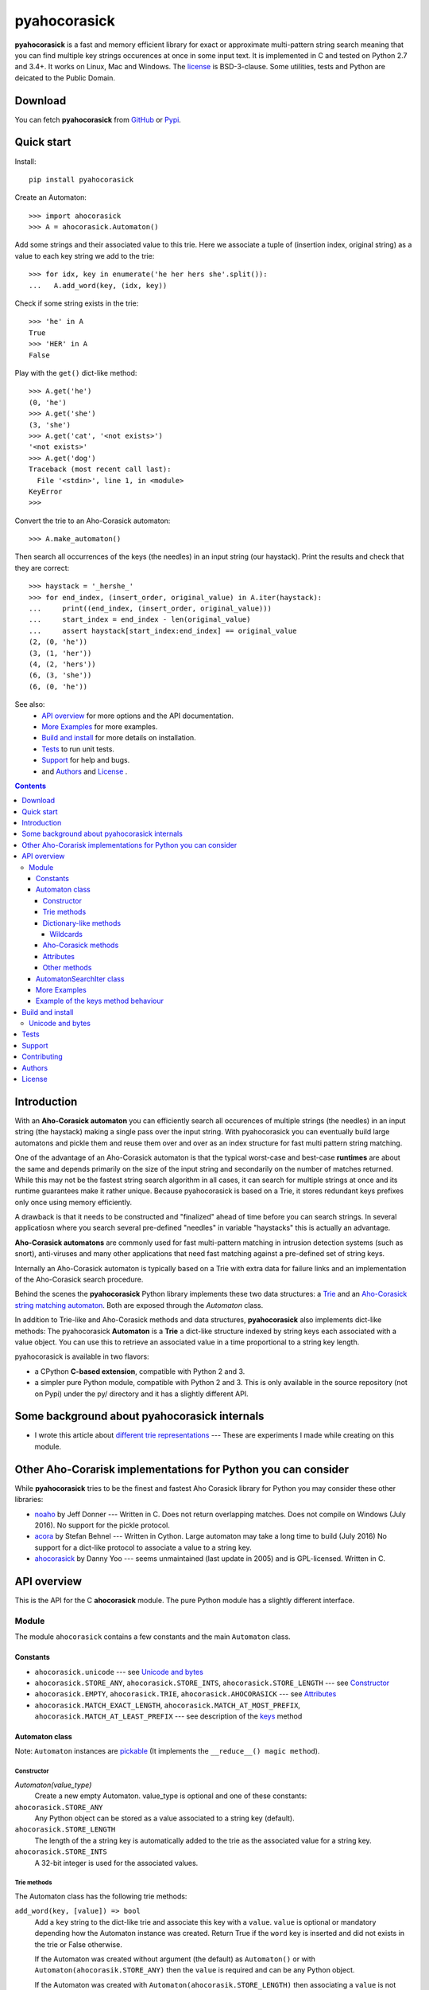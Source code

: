 ========================================================================
                          pyahocorasick
========================================================================

.. image:: https://travis-ci.org/WojciechMula/pyahocorasick.svg?branch=master
    :target: https://travis-ci.org/WojciechMula/pyahocorasick


**pyahocorasick** is a fast and memory efficient library for exact or
approximate multi-pattern string search meaning that you can find multiple key
strings occurences at once in some input text.  It is implemented in C and
tested on Python 2.7 and 3.4+. It works on Linux, Mac and Windows. The license_
is BSD-3-clause. Some utilities, tests and Python are deicated to the Public
Domain.

Download
========

You can fetch **pyahocorasick** from GitHub__ or Pypi__.

__ https://github.com/WojciechMula/pyahocorasick
__ https://pypi.python.org/pypi/pyahocorasick/


Quick start
===========
Install::

    pip install pyahocorasick

Create an Automaton::

    >>> import ahocorasick
    >>> A = ahocorasick.Automaton()

Add some strings and their associated value to this trie. Here we associate a
tuple of (insertion index, original string) as a value to each key string we add
to the trie::

    >>> for idx, key in enumerate('he her hers she'.split()):
    ...   A.add_word(key, (idx, key))

Check if some string exists in the trie::

    >>> 'he' in A
    True
    >>> 'HER' in A
    False

Play with the ``get()`` dict-like method::

    >>> A.get('he')
    (0, 'he')
    >>> A.get('she')
    (3, 'she')
    >>> A.get('cat', '<not exists>')
    '<not exists>'
    >>> A.get('dog')
    Traceback (most recent call last):
      File '<stdin>', line 1, in <module>
    KeyError
    >>>

Convert the trie to an Aho-Corasick automaton::

    >>> A.make_automaton()

Then search all occurrences of the keys (the needles) in an input string (our
haystack). Print the results and check that they are correct::

    >>> haystack = '_hershe_'
    >>> for end_index, (insert_order, original_value) in A.iter(haystack):
    ...     print((end_index, (insert_order, original_value)))
    ...     start_index = end_index - len(original_value)
    ...     assert haystack[start_index:end_index] == original_value
    (2, (0, 'he'))
    (3, (1, 'her'))
    (4, (2, 'hers'))
    (6, (3, 'she'))
    (6, (0, 'he'))


See also:
    - `API overview`_ for more options and the API documentation.
    - `More Examples`_ for more examples.
    - `Build and install`_ for more details on installation.
    - `Tests`_ to run unit tests.
    - `Support`_ for help and bugs.
    - and `Authors`_ and `License`_ .


.. contents::


Introduction
============

With an **Aho-Corasick automaton** you can efficiently search all occurences of
multiple strings (the needles) in an input string (the haystack) making a single
pass over the input string. With pyahocorasick you can eventually build large
automatons and pickle them and reuse them over and over as an index structure
for fast multi pattern string matching.

One of the advantage of an Aho-Corasick automaton is that the typical worst-case
and best-case **runtimes** are about the same and depends primarily on the size
of the input string and secondarily on the number of matches returned.  While
this may not be the fastest string search algorithm in all cases, it can search
for multiple strings at once and its runtime guarantees make it rather unique.
Because pyahocorasick is based on a Trie, it stores redundant keys prefixes only
once using memory efficiently.

A drawback is that it needs to be constructed and "finalized" ahead of time
before you can search strings. In several applicatiosn where you search several
pre-defined "needles" in variable "haystacks" this is actually an advantage.

**Aho-Corasick automatons** are commonly used for fast multi-pattern matching
in intrusion detection systems (such as snort), anti-viruses and many other
applications that need fast matching against a pre-defined set of string keys.

Internally an Aho-Corasick automaton is typically based on a Trie with extra
data for failure links and an implementation of the Aho-Corasick search
procedure.

Behind the scenes the **pyahocorasick** Python library implements these two data
structures:  a `Trie`__ and an `Aho-Corasick string matching automaton`__. Both
are exposed through the `Automaton` class.

In addition to Trie-like and Aho-Corasick methods and data structures,
**pyahocorasick** also implements dict-like methods: The pyahocorasick
**Automaton** is a **Trie** a dict-like structure indexed by string keys each
associated with a value object. You can use this to retrieve an associated value
in a time proportional to a string key length.

__ http://en.wikipedia.org/wiki/trie
__ http://en.wikipedia.org/wiki/Aho-Corasick%20algorithm


pyahocorasick is available in two flavors:

* a CPython **C-based extension**, compatible with Python 2 and 3.

* a simpler pure Python module, compatible with Python 2 and 3. This is only
  available in the source repository (not on Pypi) under the py/ directory and
  it has a slightly different API.


Some background about pyahocorasick internals
=============================================

* I wrote this article about `different trie representations`__ 
  --- These are experiments I made while creating on this module.

__ http://0x80.pl/articles/trie-representation.html


Other Aho-Corarisk implementations for Python you can consider
==============================================================

While **pyahocorasick** tries to be the finest and fastest Aho Corasick library
for Python you may consider these other libraries:

* `noaho`__ by Jeff Donner --- Written in C. Does not return overlapping matches.
  Does not compile on Windows (July 2016). No support for the pickle protocol.

* `acora`__ by Stefan Behnel  --- Written in Cython. Large automaton may take a
  long time to build (July 2016) No support for a dict-like protocol to
  associate a value to a string key.

* `ahocorasick`__ by Danny Yoo --- seems unmaintained (last update in 2005) and
  is GPL-licensed. Written in C.

__ https://github.com/JDonner/NoAho
__ https://github.com/scoder/acora
__ https://hkn.eecs.berkeley.edu/~dyoo/python/ahocorasick/


API overview
============

This is the API for the C **ahocorasick** module. The pure Python module has a
slightly different interface.

Module
------

The module ``ahocorasick`` contains a few constants and the main ``Automaton`` class.


.. _Unicode and bytes:


Constants
~~~~~~~~~

* ``ahocorasick.unicode`` --- see `Unicode and bytes`_

* ``ahocorasick.STORE_ANY``, ``ahocorasick.STORE_INTS``,
  ``ahocorasick.STORE_LENGTH`` --- see Constructor_

* ``ahocorasick.EMPTY``, ``ahocorasick.TRIE``, ``ahocorasick.AHOCORASICK``
  --- see Attributes_

* ``ahocorasick.MATCH_EXACT_LENGTH``, ``ahocorasick.MATCH_AT_MOST_PREFIX``,
  ``ahocorasick.MATCH_AT_LEAST_PREFIX`` --- see description of the keys_ method


Automaton class
~~~~~~~~~~~~~~~

Note: ``Automaton`` instances are pickable__ (It implements the ``__reduce__() magic method``).

__ http://docs.python.org/py3k/library/pickle.html


Constructor
###########

`Automaton(value_type)`
    Create a new empty Automaton. value_type is optional and one of these constants:

``ahocorasick.STORE_ANY``
    Any Python object can be stored as a value associated to a string key (default).

``ahocorasick.STORE_LENGTH``
    The length of the a string key is automatically added to the trie as the
    associated value for a string key.

``ahocorasick.STORE_INTS``
    A 32-bit integer is used for the associated values.


Trie methods
############

The Automaton class has the following trie methods:

``add_word(key, [value]) => bool``
    Add a ``key`` string to the dict-like trie and associate this key with a
    ``value``.  ``value`` is optional or mandatory depending how the Automaton
    instance was created.
    Return True if the ``word`` key is inserted and did not exists in the trie
    or False otherwise.

    If the Automaton was created without argument (the default) as
    ``Automaton()`` or with ``Automaton(ahocorasik.STORE_ANY)`` then the
    ``value`` is required and can be any Python object.

    If the Automaton was created with ``Automaton(ahocorasik.STORE_LENGTH)``
    then associating a ``value`` is not allowed --- ``len(word)`` is saved
    automatically as a value instead.

    If the Automaton was created with ``Automaton(ahocorasik.STORE_INTS)`` then
    the ``value``is optional. If provided it must be an integer, otherwise it
    defaults to ``len(automaton)`` which is therefore the order index in which
    keys are added to the trie.

    **Calling ``add_word`` invalidates all iterators only if the new key did not
    exist in the trie so far (i.e. the method returned True).**

``clear() => None``
    Remove all keys from the trie.

    **This method invalidates all iterators.**

``exists(key) => bool`` or ``key in ...``
    Return True if the key is present in the trie. Same as using the 'in' keyword.

``match(key) => bool``
    Return True if there is a prefix (or key) equal to ``key`` present in the
    trie. For example if the key 'example' has been added to the trie, then
    calling ``match('e')``, ``match('ex')``, ..., ``match('exampl')``,
    or ``match('example')`` all return True. But ``exists()`` is True only when
    calling ``exists('example')``

``longest_prefix(string) => integer``
    Return the length of the longest prefix of string that exists in the trie.


Dictionary-like methods
#######################

A pyahocorasick trie behaves more or less like a Python dictionary and
implements a subset of dict-like methods.

``get(key[, default])``
    Return the value associated with the ``key`` string.
    Raise a ``KeyError`` exception if the key is not in the trie and no default is provided.
    Return the optional ``default`` value if provided and the key is not in the trie.

.. _keys:

``keys([prefix, [wildcard, [how]]]) => yield strings``
    Return an iterator on keys.

    If the optional ``prefix`` string is provided, then only keys starting with
    this prefix are yielded.

    If the optional ``wildcard`` is provided as a single character string, then
    the ``prefix`` is treated as a simple pattern using this ``wildcard`` as a wildcard.
    
    The optional ``how`` argument is used to control how strings are matched using
    one of these possible values:

    ``ahocorasick.MATCH_EXACT_LENGTH`` [default]
        Yield matches that have the same exact length as the prefix length.

    ``ahocorasick.MATCH_AT_LEAST_PREFIX``
        Yield matches that have a length greater or equal to the prefix length.

    ``ahocorasick.MATCH_AT_MOST_PREFIX``
        Yield matches that have a length lesser or equal to the prefix length.

    See `Example 2`_ and the section below.


``values([prefix, [wildcard, [how]]]) => yield object``
    Return an iterator on values associated with each keys.
    Keys are are matched optionally to the prefix using the same logic and
    arguments as in the ``keys`` method.

``items([prefix, [wildcard, [how]]]) => yield tuple (string, object)``
    Return an iterator on tuples of (key, value).
    Keys are are matched optionally to the prefix using the same logic and
    arguments as in the ``keys`` method.

``len()``
    Return the number of distinct keys added to the trie.


Wildcards
^^^^^^^^^

Methods ``keys``, ``values`` and ``items`` can be called with an optional **wildcard**.
A wildcard character is equivalent to a question mark used in glob patterns (?)
or a dot from regular expressions (.). You can use any character you like as a wildcard.

Note that it is not possible to escape a wildcard to match it exactly ---
You need instead to select another wildcard character, not present in the
provided prefix. For example::

    automaton.keys("hi?", "?")  # would match "him", "his"
    automaton.keys("XX?", "X")  # would match "me?", "he?" or "it?"


Aho-Corasick methods
####################

``make_automaton()``
    Finalize and create the Aho-Corasick automaton based on the keys already
    added to the trie. This does not require additional memory. After successful
    the ``Automaton.kind`` attribute is set to ``ahocorasick.AHOCORASICK``.

    **This method invalidates all iterators.**

``iter(string, [start, [end]])``
    Perform the Aho-Corasick search procedure using the provided input ``string``.
    Return an iterator of tuples (end_index, value) for keys found in string where:
     - ``end_index`` is the end index in the input string where a trie key string was found.
     - ``value`` is the value associated with the found key string.
    
    The start and end optional arguments can be used to limit the search to an input
    string slice as in string[start:end].

``find_all(string, callback, [start, [end]])``
    Perform the Aho-Corasick search procedure using the provided input ``string`` and
    iterate over the matching tuples (end_index, value) for keys found in ``string``.
    Invoke the ``callback`` callable with each matching tuple.
    The ``callback`` callable must accept two positional arguments:
     - ``end_index`` is the end index in the input string where a trie key string was found.
     - ``value`` is the value associated with the found key string.
    
    The ``start`` and ``end`` optional arguments can be used to limit the  search to
    a ``string`` slice as in ``string[start:end]``.
    
    Note that the ``find_all`` method is equivalent to::

        def find_all(self, string, callback):
            for end_index, value in self.iter(string):
                callback(end_index, value)


Attributes
##########

``kind`` [readonly]
    Return the state of the ``Automaton`` instance. This is read only and is 
    maintained internally.
    Note that some methods are not available when automaton kind is
    ``ahocorasick.EMPTY`` or ``ahocorasick.TRIE``. They will raise an exception
    if called when not available.
    Testing this property before calling these methods may be a better
    (faster or more elegant) than a try/except block but you can use both
    approaches.

    Possible ``kind`` values are:

    ``ahocorasick.EMPTY``
        The trie is empty.

    ``ahocorasick.TRIE``
        Some words have been added but the Automaton has not been constructed yet: 
        methods related to Aho-Corasick such as ``find_all`` or ``iter`` will
        not work.

    ``ahocorasick.AHOCORASICK``
        The Aho-Corasick automaton has been constructed; all methods are available.

``store`` [readonly]
    Return the type of values stored in the Automaton as specified when creating
    the object. By default ``ahocorasick.STORE_ANY``is used, thus any Python
    object is accepted as value. When ``ahocorasick.STORE_INTS`` or 
    ``ahocorasick.STORE_LENGTH`` is used then values are 32-bit integers
    and do not use additional memory. See the ``add_word`` documentation
    for details.


Other methods
#############

``dump() => (list of nodes, list of edges, list of fail links)``
    Returns a three-tuple of lists describing the Automaton as a graph of
    (nodes, edges, failure links):

    * nodes: each item is a pair (node id, end of word marker)
    * edges: each item is a triple (node id, label char, child node id)
    * failure links: each item is a pair (source node id, node if connected by fail node)

    For each of these the node id is a unique number and a label is a single byte.

    The source repository and source package also contains the  ``dump2dot.py``
    script that converts ``dump()`` results to a graphviz__ dot format.

    __ http://graphviz.org


``get_stats() => dict``
    Return a dictionary containing some Automaton statistics:

    * ``nodes_count``   --- total number of nodes
    * ``words_count``   --- same as ``len(automaton)``
    * ``longest_word``  --- length of the longest word
    * ``links_count``   --- number of edges
    * ``sizeof_node``   --- size of single node in bytes
    * ``total_size``    --- total size of trie in bytes (about
      ``nodes_count * size_of node + links_count * size of pointer``).
      The real size occupied by the data structure could be larger because
      of `internal memory fragmentation`__ that can occur in a memory manager.


__ http://en.wikipedia.org/Memory%20fragmentation


``__sizeof__() => int``
    Return the approximate size in bytes occupied by the Automaton instance in
    memory excluding the size of associated objects when the Automaton is
    created with ``Automaton()`` or ``Automaton(ahocorasick.STORE_ANY).
    Also available by calling sys.getsizeof(automaton instance).


.. _AutomatonSearchIter:

AutomatonSearchIter class
~~~~~~~~~~~~~~~~~~~~~~~~~

This class is not available directly but instances of ``AutomatonSearchIter`
are returned by the ``iter`` method of an ``Automaton``. This iterator has
the following methods:

``set(string, [reset]) => None``
    Set a new string to search. When the ``reset`` argument is ``False``
    (default), then the Aho-Corasick procedure is continued and the internal
    state of the Automaton and index are not reset. This allow to search for
    large strings in multiple chunks.
    For example::

        it = automaton.iter(b"")
        while True:
            buffer = receive(server_address, 4096)
            if not buffer:
                break

            it.set(buffer)
            for index, value in it:
                print(index, '=>', value)

    When ``reset`` is ``True`` then processing is restarted.
    For example this code::

        for string in set:
            for index, value in automaton.iter(string)
                print(index, '=>', value)

    does the same job as::

        it = automaton.iter(b"")
        for string in set:
            it.set(it, True)
            for index, value in it:
                print(index, '=>', value)


More Examples
~~~~~~~~~~~~~

::

    >>> import ahocorasick
    >>> A = ahocorasick.Automaton()

    # add some words to trie
    >>> for index, word in enumerate("he her hers she".split()):
    ...   A.add_word(word, (index, word))

    # test is word exists in set
    >>> "he" in A
    True
    >>> "HER" in A
    False
    >>> A.get("he")
    (0, 'he')
    >>> A.get("she")
    (3, 'she')
    >>> A.get("cat", "<not exists>")
    '<not exists>'
    >>> A.get("dog")
    Traceback (most recent call last):
      File "<stdin>", line 1, in <module>
    KeyError
    >>>

    # convert the trie in an Aho-Corasick automaton
    A.make_automaton()

    # then find all occurrences of keys in a string
    for item in A.iter("_hershe_"):
    ...  print(item)
    ...
    (2, (0, 'he'))
    (3, (1, 'her'))
    (4, (2, 'hers'))
    (6, (3, 'she'))
    (6, (0, 'he'))


.. _example 2:


Example of the keys_ method behaviour
~~~~~~~~~~~~~~~~~~~~~~~~~~~~~~~~~~~~~

::

    >>> import ahocorasick
    >>> A = ahocorasick.Automaton()

    # add some words to trie
    >>> for index, word in enumerate("cat catastropha rat rate bat".split()):
    ...   A.add_word(word, (index, word))

    # prefix
    >>> list(A.keys("cat"))
    ["cat", "catastropha"]

    # pattern
    >>> list(A.keys("?at", "?", ahocorasick.MATCH_EXACT_LENGTH))
    ["bat", "cat", "rat"]

    >>> list(A.keys("?at?", "?", ahocorasick.MATCH_AT_MOST_PREFIX))
    ["bat", "cat", "rat", "rate"]

    >>> list(A.keys("?at?", "?", ahocorasick.MATCH_AT_LEAST_PREFIX))
    ["rate"]


Build and install
=================

To install for common operating systems use pip. Pre-built wheels should be
available on Pypi::

    pip install pyahocorasick

To build from sources you need to have a C compiler installed and configured
which should be standard on Linux and easy to get on MacOSX.

On Windows and Python 2.7 you need the `Microsoft Visual C++ Compiler for Python 2.7`__ 
(or Visual Studio 2008). There have been reports that `pyahocorasick` does not
build with MinGW. It may build with cygwin. If you get this working with these
platforms, please report!

To build from sources, clone the git repository or download and extract the
source archive.

Install `setuptools` and then run (in a `virtualenv` of course!)::

    pip install .

If compilation succeeds, the module is ready to use. 

__ https://www.microsoft.com/en-us/download/details.aspx?id=44266


Unicode and bytes
-----------------

The type of strings accepted and returned by ``Automaton`` methods are either
**unicode** or **bytes**, depending on a compile time settings (preprocessor
definition of ``AHOCORASICK_UNICODE`` as set in `setup.py`).

The ``Automaton.unicode`` attributes can tell you how the library was built.
On Python 3, unicode is the default. On Python 2, bytes is the default.

.. warning::

    When the library is built with unicode support, an Automaton will store 2 or
    4 bytes per letter, depending on your Python installation.
    When built for bytes, only one byte per letter is needed.


Tests
=====

The source repository contains several tests. To run them use::

    make test


Support
=======

Support is available through the `GitHub issue tracker`__ to report bugs or ask
questions.

__ https://github.com/WojciechMula/pyahocorasick/issues


Contributing
============

You can submit contributions through `GitHub pull requests`__.

__ https://github.com/WojciechMula/pyahocorasick/pull

 

Authors
=======

The main author: Wojciech Muła, wojciech_mula@poczta.onet.pl

This library would not be possible without help of many people, who contributed
in various ways. They created `pull requests`__, reported bugs (as `GitHub
issues`__ or via direct messages), proposed fixes, or spent their valuable time
on testing. Thank you.

__ https://github.com/WojciechMula/pyahocorasick/pull
__ https://github.com/WojciechMula/pyahocorasick/issues


License
=======

Library is licensed under very liberal BSD-3-Clause__ license.
Some portions of the code are dedicated to the public domain such as the pure
Python automaton.

Full text of license is available in LICENSE file.

__ http://spdx.org/licenses/BSD-3-Clause.html